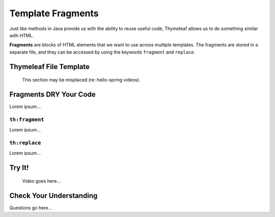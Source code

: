 Template Fragments
====================

Just like methods in Java provide us with the ability to reuse useful code,
Thymeleaf allows us to do something similar with HTML.

.. index:: ! fragments

**Fragments** are blocks of HTML elements that we want to use across multiple
templates. The fragments are stored in a separate file, and they can be
accessed by using the keywords ``fragment`` and ``replace``.

Thymeleaf File Template
------------------------

   This section may be misplaced (re: hello-spring videos).

Fragments DRY Your Code
------------------------

Lorem ipsum...

``th:fragment``
^^^^^^^^^^^^^^^^

Lorem ipsum...

``th:replace``
^^^^^^^^^^^^^^^

Lorem ipsum...

Try It!
--------

   Video goes here...

Check Your Understanding
-------------------------

Questions go here...
